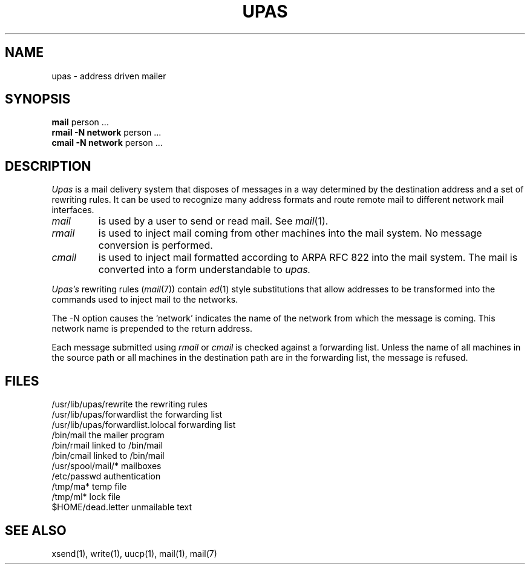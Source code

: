 .TH UPAS 8 
.SH NAME
upas \- address driven mailer
.SH SYNOPSIS
.B mail
person ...
.br
.B rmail \-N network
person ...
.br
.B cmail \-N network
person ...
.SH DESCRIPTION
.I Upas
is a mail delivery system that disposes
of messages in a way determined by the destination address and a set of
rewriting rules.
It can be used to recognize many address formats and
route remote mail to different network mail interfaces.
.TP
.I mail
is used by a user to send or read mail.
See 
.IR mail (1).
.TP
.I rmail
is used to inject mail coming from other machines into the mail system.
No message conversion is performed.
.TP
.I cmail
is used to inject mail formatted
according to ARPA RFC 822 into the mail system.
The mail is converted into a form understandable to
.I upas.
.PP
.I Upas's
rewriting rules  
(\fImail\fP(7))
contain
.IR ed (1)
style substitutions
that allow addresses to be transformed into the commands used to
inject mail to the networks.
.PP
The \-N option causes the `network' indicates the name of the
network from which the message is coming.
This network name is prepended to the return address.
.PP
Each message submitted using
.I rmail
or
.I cmail
is checked against a forwarding list.
Unless the name of all machines in the source path or
all machines in the destination path are in the
forwarding list, the message is refused.
.SH FILES
.ta \w'/usr/lib/upas/forwardlist 'u
/usr/lib/upas/rewrite	the rewriting rules
.br
/usr/lib/upas/forwardlist	the forwarding list
.br
/usr/lib/upas/forwardlist.lo	local forwarding list
.br
/bin/mail	the mailer program
.br
/bin/rmail	linked to /bin/mail
.br
/bin/cmail	linked to /bin/mail
.br
/usr/spool/mail/*	mailboxes
.br
/etc/passwd	authentication
.br
/tmp/ma*	temp file
.br
/tmp/ml*	lock file
.br
$HOME/dead.letter	unmailable text
.SH "SEE ALSO"
xsend(1), write(1), uucp(1), mail(1), mail(7)
